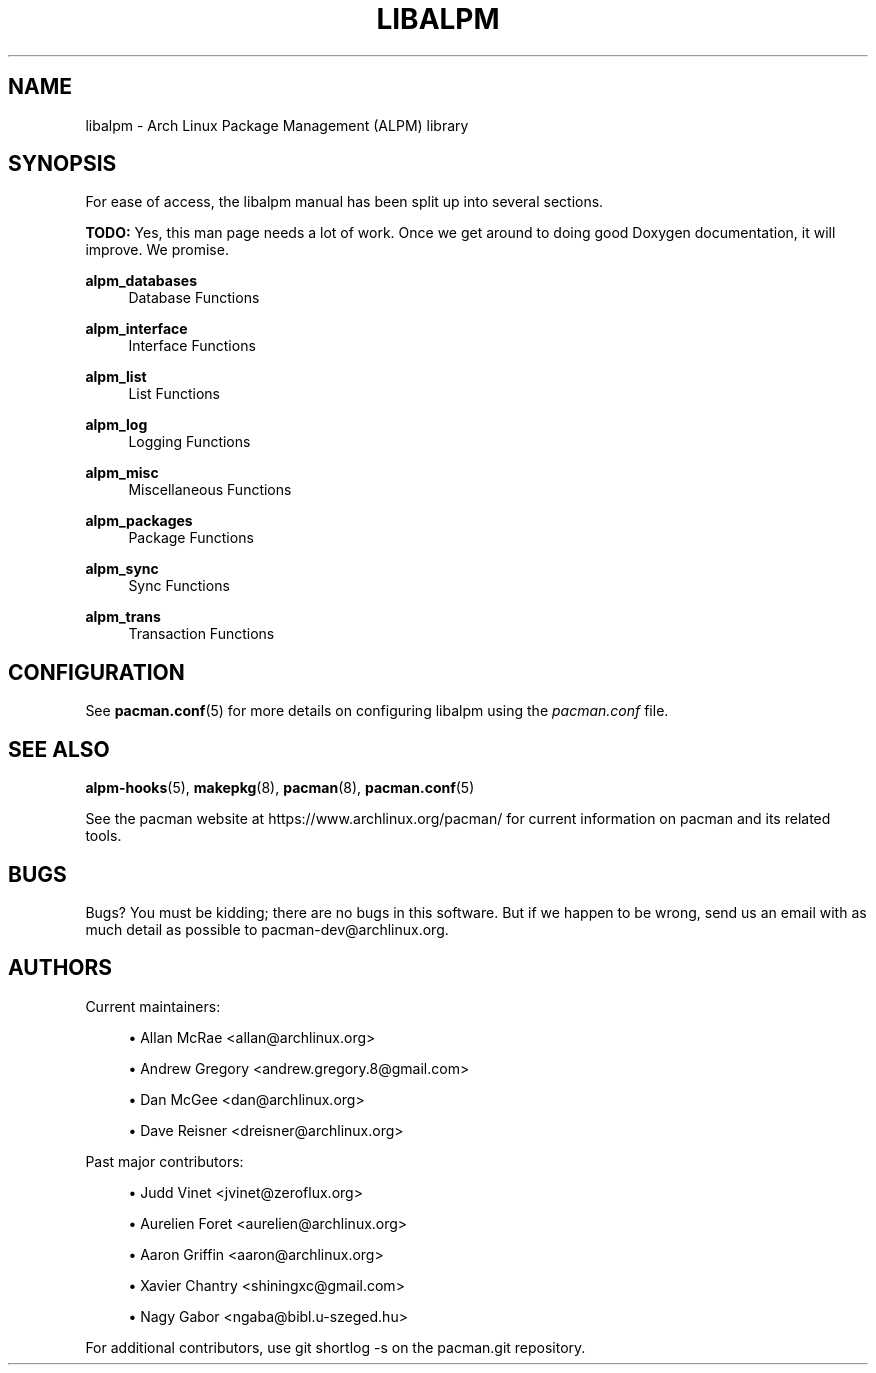 '\" t
.\"     Title: libalpm
.\"    Author: [see the "Authors" section]
.\" Generator: DocBook XSL Stylesheets vsnapshot <http://docbook.sf.net/>
.\"      Date: 2019-03-01
.\"    Manual: Pacman Manual
.\"    Source: Pacman 5.1.3
.\"  Language: English
.\"
.TH "LIBALPM" "3" "2019\-03\-01" "Pacman 5\&.1\&.3" "Pacman Manual"
.\" -----------------------------------------------------------------
.\" * Define some portability stuff
.\" -----------------------------------------------------------------
.\" ~~~~~~~~~~~~~~~~~~~~~~~~~~~~~~~~~~~~~~~~~~~~~~~~~~~~~~~~~~~~~~~~~
.\" http://bugs.debian.org/507673
.\" http://lists.gnu.org/archive/html/groff/2009-02/msg00013.html
.\" ~~~~~~~~~~~~~~~~~~~~~~~~~~~~~~~~~~~~~~~~~~~~~~~~~~~~~~~~~~~~~~~~~
.ie \n(.g .ds Aq \(aq
.el       .ds Aq '
.\" -----------------------------------------------------------------
.\" * set default formatting
.\" -----------------------------------------------------------------
.\" disable hyphenation
.nh
.\" disable justification (adjust text to left margin only)
.ad l
.\" -----------------------------------------------------------------
.\" * MAIN CONTENT STARTS HERE *
.\" -----------------------------------------------------------------
.SH "NAME"
libalpm \- Arch Linux Package Management (ALPM) library
.SH "SYNOPSIS"
.sp
For ease of access, the libalpm manual has been split up into several sections\&.
.sp
\fBTODO:\fR Yes, this man page needs a lot of work\&. Once we get around to doing good Doxygen documentation, it will improve\&. We promise\&.
.PP
\fBalpm_databases\fR
.RS 4
Database Functions
.RE
.PP
\fBalpm_interface\fR
.RS 4
Interface Functions
.RE
.PP
\fBalpm_list\fR
.RS 4
List Functions
.RE
.PP
\fBalpm_log\fR
.RS 4
Logging Functions
.RE
.PP
\fBalpm_misc\fR
.RS 4
Miscellaneous Functions
.RE
.PP
\fBalpm_packages\fR
.RS 4
Package Functions
.RE
.PP
\fBalpm_sync\fR
.RS 4
Sync Functions
.RE
.PP
\fBalpm_trans\fR
.RS 4
Transaction Functions
.RE
.SH "CONFIGURATION"
.sp
See \fBpacman.conf\fR(5) for more details on configuring libalpm using the \fIpacman\&.conf\fR file\&.
.SH "SEE ALSO"
.sp
\fBalpm-hooks\fR(5), \fBmakepkg\fR(8), \fBpacman\fR(8), \fBpacman.conf\fR(5)
.sp
See the pacman website at https://www\&.archlinux\&.org/pacman/ for current information on pacman and its related tools\&.
.SH "BUGS"
.sp
Bugs? You must be kidding; there are no bugs in this software\&. But if we happen to be wrong, send us an email with as much detail as possible to pacman\-dev@archlinux\&.org\&.
.SH "AUTHORS"
.sp
Current maintainers:
.sp
.RS 4
.ie n \{\
\h'-04'\(bu\h'+03'\c
.\}
.el \{\
.sp -1
.IP \(bu 2.3
.\}
Allan McRae <allan@archlinux\&.org>
.RE
.sp
.RS 4
.ie n \{\
\h'-04'\(bu\h'+03'\c
.\}
.el \{\
.sp -1
.IP \(bu 2.3
.\}
Andrew Gregory <andrew\&.gregory\&.8@gmail\&.com>
.RE
.sp
.RS 4
.ie n \{\
\h'-04'\(bu\h'+03'\c
.\}
.el \{\
.sp -1
.IP \(bu 2.3
.\}
Dan McGee <dan@archlinux\&.org>
.RE
.sp
.RS 4
.ie n \{\
\h'-04'\(bu\h'+03'\c
.\}
.el \{\
.sp -1
.IP \(bu 2.3
.\}
Dave Reisner <dreisner@archlinux\&.org>
.RE
.sp
Past major contributors:
.sp
.RS 4
.ie n \{\
\h'-04'\(bu\h'+03'\c
.\}
.el \{\
.sp -1
.IP \(bu 2.3
.\}
Judd Vinet <jvinet@zeroflux\&.org>
.RE
.sp
.RS 4
.ie n \{\
\h'-04'\(bu\h'+03'\c
.\}
.el \{\
.sp -1
.IP \(bu 2.3
.\}
Aurelien Foret <aurelien@archlinux\&.org>
.RE
.sp
.RS 4
.ie n \{\
\h'-04'\(bu\h'+03'\c
.\}
.el \{\
.sp -1
.IP \(bu 2.3
.\}
Aaron Griffin <aaron@archlinux\&.org>
.RE
.sp
.RS 4
.ie n \{\
\h'-04'\(bu\h'+03'\c
.\}
.el \{\
.sp -1
.IP \(bu 2.3
.\}
Xavier Chantry <shiningxc@gmail\&.com>
.RE
.sp
.RS 4
.ie n \{\
\h'-04'\(bu\h'+03'\c
.\}
.el \{\
.sp -1
.IP \(bu 2.3
.\}
Nagy Gabor <ngaba@bibl\&.u\-szeged\&.hu>
.RE
.sp
For additional contributors, use git shortlog \-s on the pacman\&.git repository\&.

